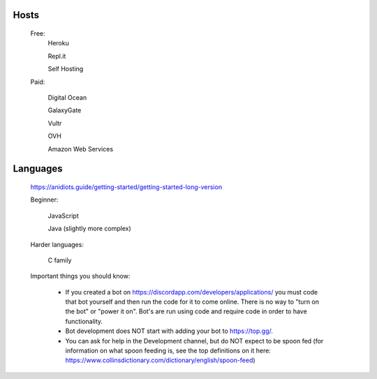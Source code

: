 Hosts
-----
   Free: 
      Heroku

      Repl.it

      Self Hosting

   Paid:

      Digital Ocean

      GalaxyGate

      Vultr

      OVH

      Amazon Web Services

Languages
-----
   https://anidiots.guide/getting-started/getting-started-long-version
   
   Beginner:

      JavaScript

      Java (slightly more complex)

   Harder languages:

      C family
   
   Important things you should know:

      - If you created a bot on https://discordapp.com/developers/applications/ you must code that bot yourself and then run the code for it to come online. There is no way to "turn on the bot" or "power it on". Bot's are run using code and require code in order to have functionality.

      - Bot development does NOT start with adding your bot to https://top.gg/.

      - You can ask for help in the Development channel, but do NOT expect to be spoon fed (for information on what spoon feeding is, see the top definitions on it here: https://www.collinsdictionary.com/dictionary/english/spoon-feed) 



